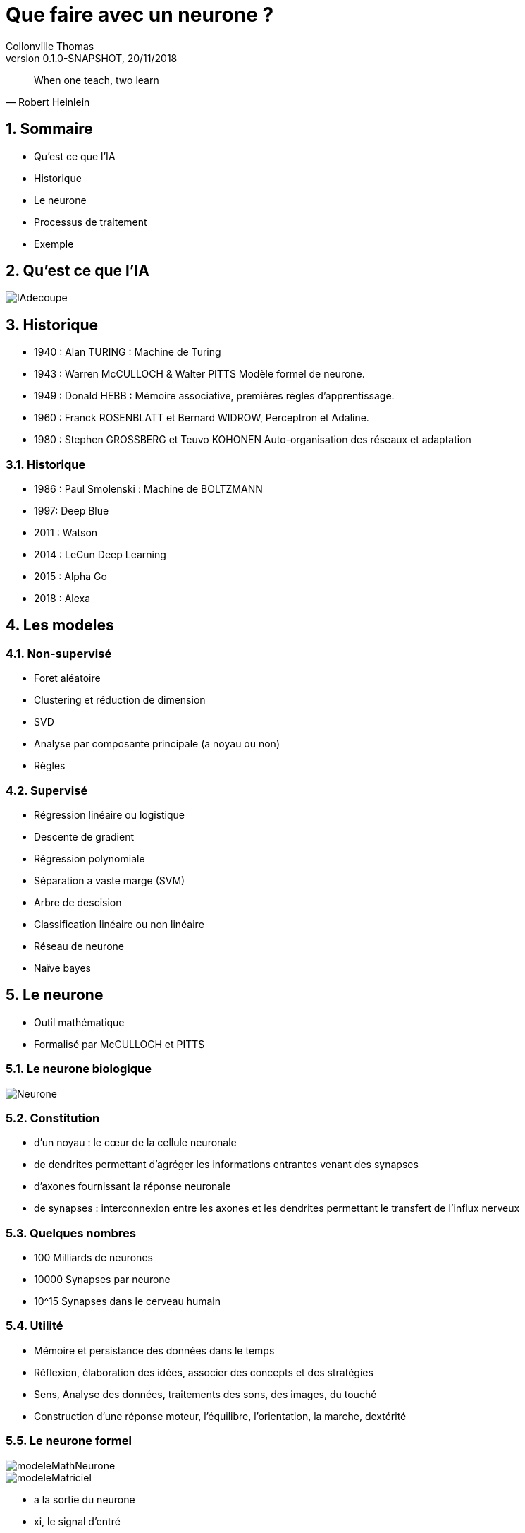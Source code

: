 Que faire avec un neurone ?
===========================
Collonville Thomas                                     
Version 0.1.0-SNAPSHOT, 20/11/2018                                             

:sectnums:                                                          
:toc:                                                               
:toclevels: 4                                                       
:toc-title: Plan                                              
:description: Document de presentation du neurone                              
:keywords: Neurone IA Machine learning python                                                 
:imagesdir: ./img                                                   

[quote, Robert Heinlein]
When one teach, two learn

Sommaire
--------
* Qu'est ce que l'IA
* Historique
* Le neurone 
* Processus de traitement
* Exemple 


Qu'est ce que l'IA
------------------

image::IAdecoupe.png[]

Historique
----------

* 1940 : Alan TURING : Machine de Turing
* 1943 : Warren McCULLOCH & Walter PITTS Modèle formel de neurone.
* 1949 : Donald HEBB : Mémoire associative, premières règles d'apprentissage.
* 1960 : Franck ROSENBLATT et Bernard WIDROW, Perceptron et Adaline.
* 1980 : Stephen GROSSBERG et Teuvo KOHONEN Auto-organisation des réseaux et adaptation

Historique
~~~~~~~~~~
* 1986 : Paul Smolenski : Machine de BOLTZMANN 
* 1997: Deep Blue
* 2011 : Watson
* 2014 : LeCun Deep Learning 
* 2015 : Alpha Go
* 2018 : Alexa

Les modeles
-----------

Non-supervisé
~~~~~~~~~~~~~

* Foret aléatoire 
* Clustering et réduction de dimension 
* SVD 
* Analyse par composante principale (a noyau ou non) 
* Règles

Supervisé
~~~~~~~~~

* Régression linéaire ou logistique 
* Descente de gradient  
* Régression polynomiale 
* Séparation a vaste marge (SVM) 
* Arbre de descision 
* Classification linéaire ou non linéaire 
* Réseau de neurone 
* Naïve bayes

Le neurone 
----------

* Outil mathématique 
* Formalisé par McCULLOCH et PITTS

Le neurone biologique
~~~~~~~~~~~~~~~~~~~~~

image::Neurone.png[]

Constitution
~~~~~~~~~~~~

* d'un noyau : le cœur de la cellule neuronale
* de dendrites permettant d’agréger les informations entrantes venant des synapses
* d'axones fournissant la réponse neuronale
* de synapses : interconnexion entre les axones et les dendrites permettant le transfert de l’influx nerveux 

Quelques nombres
~~~~~~~~~~~~~~~~

* 100 Milliards de neurones
* 10000 Synapses par neurone 
* 10^15 Synapses dans le cerveau humain

Utilité
~~~~~~~

* Mémoire et persistance des données dans le temps
* Réflexion, élaboration des idées, associer des concepts et des stratégies 
* Sens, Analyse des données, traitements des sons, des images, du touché
* Construction d'une réponse moteur, l’équilibre, l'orientation, la marche, dextérité

Le neurone formel
~~~~~~~~~~~~~~~~~
image::modeleMathNeurone.png[]
image::modeleMatriciel.png[]

* a la sortie du neurone
* xi, le signal d'entré 
* wi, le poid de ponderation 
* biais, une constante de pondération 
* f, la fonction d’activation 

Le neurone formel
~~~~~~~~~~~~~~~~~

image::ModeleNeurone.png[]

La fonction d'activation
~~~~~~~~~~~~~~~~~~~~~~~~

Lineaire
~~~~~~~~

image::lineaire.png[]

Sigmoire
~~~~~~~~

image::sigmoide.png[]

Limiteur
~~~~~~~~

image::limiteur.png[]

Processus
---------

* Analyse du probleme
** Nettoyage des données
** Visualisation des données
** Jeux de test
** Jeux d'entrainement
* Definition d'un modele
* Apprentissage
* Mesure d'efficacité 
* Mise en exploitation

Exemples
--------

Probleme de tri
~~~~~~~~~~~~~~~

image::ProblemeClassification.png[]
* a rugosité -> 0 lisse a 1 rugeux
* la couleur -> 0 bleu a 1 rouge
* la forme -> 0 rond a 1 alongé
* le poid -> 0 (20gr) à 1 (2000gr)


Les données
~~~~~~~~~~~

[source,python]
---------------
def generateSet(prototype,nbrEchantillon,coef):
    rand_value=np.random.randn(len(prototype),len(prototype[0]))/coef
    #print(rand_value)
    rand_set=prototype+rand_value
    if nbrEchantillon == 0 :
        return prototype
    else:
        return np.concatenate((rand_set,generateSet(prototype,nbrEchantillon-1,coef)))
---------------

Les données
~~~~~~~~~~~
[source,python]
---------------
pasteque=np.array([[0.2, 0.3, 0.2, 0.95]])
anana=np.array([[0.8, 0.65, 0.6, 0.8]])
pasteques=generateSet(pasteque,1999,4)# -> pour separer les ensembles
ananas=generateSet(anana,1999,4)
---------------

Les données
~~~~~~~~~~~

image::donnePastequeAnana.png[]

La classification lineaire
~~~~~~~~~~~~~~~~~~~~~~~~~~

[source,python]
---------------
def neuroneLim(entre,W,biais):
    a=np.dot(entre,W.T)-biais
    #print("a neurone:",a)
    if a > 0:
        return 1
    return 0
---------------

La classification sigmoide
~~~~~~~~~~~~~~~~~~~~~~~~~~

La regression lineaire
~~~~~~~~~~~~~~~~~~~~~~

Conclusion
----------











